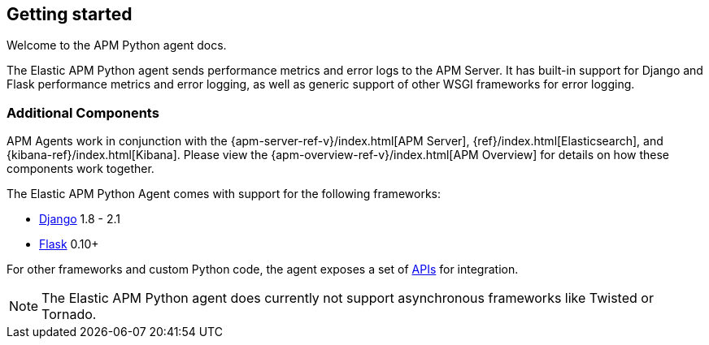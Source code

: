 [[getting-started]]

ifdef::env-github[]
NOTE: For the best reading experience,
please view this documentation at https://www.elastic.co/guide/en/apm/agent/python/current/getting-started.html[elastic.co]
endif::[]

== Getting started

Welcome to the APM Python agent docs.

The Elastic APM Python agent sends performance metrics and error logs to the APM Server.
It has built-in support for Django and Flask performance metrics and error logging, as well as generic support of other WSGI frameworks for error logging.

[float]
[[additional-components]]
=== Additional Components

APM Agents work in conjunction with the {apm-server-ref-v}/index.html[APM Server], {ref}/index.html[Elasticsearch], and {kibana-ref}/index.html[Kibana].
Please view the {apm-overview-ref-v}/index.html[APM Overview] for details on how these components work together.

[[framework-support]]
The Elastic APM Python Agent comes with support for the following frameworks:

 * <<django-support,Django>> 1.8 - 2.1
 * <<flask-support,Flask>> 0.10+
 
For other frameworks and custom Python code, the agent exposes a set of <<api,APIs>> for integration.

NOTE: The Elastic APM Python agent does currently not support asynchronous frameworks like Twisted or Tornado.